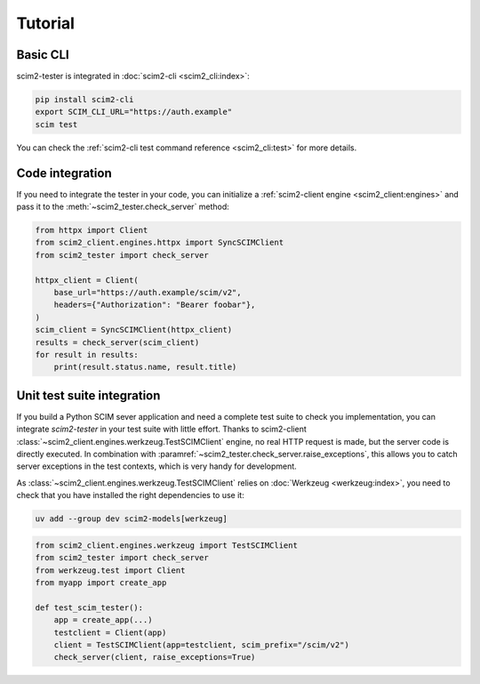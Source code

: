 Tutorial
--------

Basic CLI
=========

scim2-tester is integrated in :doc:`scim2-cli <scim2_cli:index>`:

.. code-block:: console

    pip install scim2-cli
    export SCIM_CLI_URL="https://auth.example"
    scim test

You can check the :ref:`scim2-cli test command reference <scim2_cli:test>` for more details.

Code integration
================

If you need to integrate the tester in your code, you can initialize a :ref:`scim2-client engine <scim2_client:engines>`
and pass it to the :meth:`~scim2_tester.check_server` method:

.. code-block:: python

    from httpx import Client
    from scim2_client.engines.httpx import SyncSCIMClient
    from scim2_tester import check_server

    httpx_client = Client(
        base_url="https://auth.example/scim/v2",
        headers={"Authorization": "Bearer foobar"},
    )
    scim_client = SyncSCIMClient(httpx_client)
    results = check_server(scim_client)
    for result in results:
        print(result.status.name, result.title)


Unit test suite integration
===========================

If you build a Python SCIM sever application and need a complete test suite to check you implementation, you can integrate `scim2-tester` in your test suite with little effort.
Thanks to scim2-client :class:`~scim2_client.engines.werkzeug.TestSCIMClient` engine, no real HTTP request is made, but the server code is directly executed.
In combination with :paramref:`~scim2_tester.check_server.raise_exceptions`, this allows you to catch server exceptions in the test contexts, which is very handy for development.

As :class:`~scim2_client.engines.werkzeug.TestSCIMClient` relies on :doc:`Werkzeug <werkzeug:index>`, you need to check that you have installed the right dependencies to use it:

.. code-block:: console

   uv add --group dev scim2-models[werkzeug]

.. code-block:: python

    from scim2_client.engines.werkzeug import TestSCIMClient
    from scim2_tester import check_server
    from werkzeug.test import Client
    from myapp import create_app

    def test_scim_tester():
        app = create_app(...)
        testclient = Client(app)
        client = TestSCIMClient(app=testclient, scim_prefix="/scim/v2")
        check_server(client, raise_exceptions=True)

